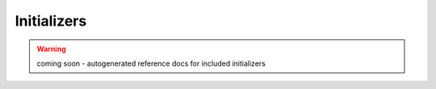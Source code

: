 Initializers
------------

.. warning:: coming soon - autogenerated reference docs for included
    initializers
